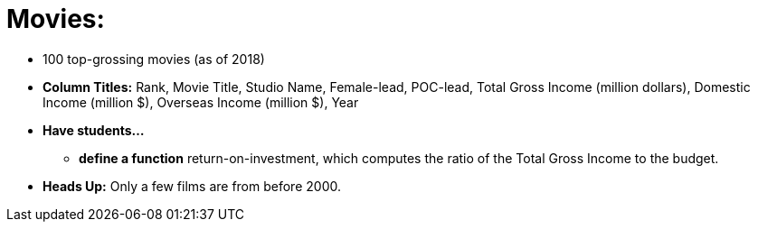 = Movies:

- 100 top-grossing movies (as of 2018) 
- *Column Titles:* Rank, Movie Title, Studio Name, Female-lead, POC-lead, Total Gross Income (million dollars), Domestic Income (million $), Overseas Income (million $), Year
- *Have students...*
  * *define a function* return-on-investment, which computes the ratio of the Total Gross Income to the budget.
- *Heads Up:* Only a few films are from before 2000.
